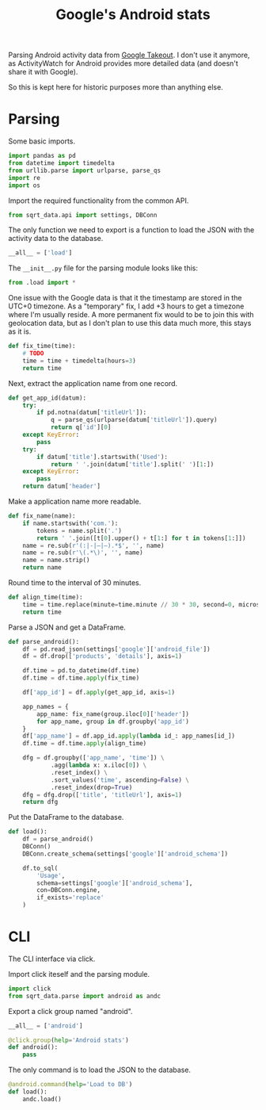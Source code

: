#+TITLE: Google's Android stats
#+PROPERTY: header-args:python :comments link
#+PROPERTY: PRJ-DIR ..

Parsing Android activity data from [[https://takeout.google.com/settings/takeout?pli=1][Google Takeout]]. I don't use it anymore, as ActivityWatch for Android provides more detailed data (and doesn't share it with Google).

So this is kept here for historic purposes more than anything else.

* Parsing
:PROPERTIES:
:header-args:python: :tangle (my/org-prj-dir "sqrt_data/parse/android/load.py") :comments link
:END:
Some basic imports.
#+begin_src python
import pandas as pd
from datetime import timedelta
from urllib.parse import urlparse, parse_qs
import re
import os
#+end_src

Import the required functionality from the common API.
#+begin_src python
from sqrt_data.api import settings, DBConn
#+end_src

The only function we need to export is a function to load the JSON with the activity data to the database.
#+begin_src python
__all__ = ['load']
#+end_src

The =__init__.py= file for the parsing module looks like this:
#+begin_src python :tangle (my/org-prj-dir "sqrt_data/parse/android/__init__.py")
from .load import *
#+end_src

One issue with the Google data is that it the timestamp are stored in the UTC+0 timezone. As a "temporary" fix, I add +3 hours to get a timezone where I'm usually reside. A more permanent fix would to be to join this with geolocation data, but as I don't plan to use this data much more, this stays as it is.
#+begin_src python
def fix_time(time):
    # TODO
    time = time + timedelta(hours=3)
    return time
#+end_src

Next, extract the application name from one record.
#+begin_src python
def get_app_id(datum):
    try:
        if pd.notna(datum['titleUrl']):
            q = parse_qs(urlparse(datum['titleUrl']).query)
            return q['id'][0]
    except KeyError:
        pass
    try:
        if datum['title'].startswith('Used'):
            return ' '.join(datum['title'].split(' ')[1:])
    except KeyError:
        pass
    return datum['header']
#+end_src

Make a application name more readable.
#+begin_src python
def fix_name(name):
    if name.startswith('com.'):
        tokens = name.split('.')
        return ' '.join([t[0].upper() + t[1:] for t in tokens[1:]])
    name = re.sub(r'(:|-|—|–).*$', '', name)
    name = re.sub(r'\(.*\)', '', name)
    name = name.strip()
    return name
#+end_src

Round time to the interval of 30 minutes.
#+begin_src python
def align_time(time):
    time = time.replace(minute=time.minute // 30 * 30, second=0, microsecond=0)
    return time
#+end_src

Parse a JSON and get a DataFrame.
#+begin_src python
def parse_android():
    df = pd.read_json(settings['google']['android_file'])
    df = df.drop(['products', 'details'], axis=1)

    df.time = pd.to_datetime(df.time)
    df.time = df.time.apply(fix_time)

    df['app_id'] = df.apply(get_app_id, axis=1)

    app_names = {
        app_name: fix_name(group.iloc[0]['header'])
        for app_name, group in df.groupby('app_id')
    }
    df['app_name'] = df.app_id.apply(lambda id_: app_names[id_])
    df.time = df.time.apply(align_time)

    dfg = df.groupby(['app_name', 'time']) \
            .agg(lambda x: x.iloc[0]) \
            .reset_index() \
            .sort_values('time', ascending=False) \
            .reset_index(drop=True)
    dfg = dfg.drop(['title', 'titleUrl'], axis=1)
    return dfg
#+end_src

Put the DataFrame to the database.
#+begin_src python
def load():
    df = parse_android()
    DBConn()
    DBConn.create_schema(settings['google']['android_schema'])

    df.to_sql(
        'Usage',
        schema=settings['google']['android_schema'],
        con=DBConn.engine,
        if_exists='replace'
    )
#+end_src

* CLI
:PROPERTIES:
:header-args:python: :tangle (my/org-prj-dir "sqrt_data/cli/android.py") :comments link
:END:
The CLI interface via click.

Import click iteself and the parsing module.
#+begin_src python
import click
from sqrt_data.parse import android as andc
#+end_src

Export a click group named "android".
#+begin_src python
__all__ = ['android']

@click.group(help='Android stats')
def android():
    pass
#+end_src

The only command is to load the JSON to the database.
#+begin_src python
@android.command(help='Load to DB')
def load():
    andc.load()
#+end_src
